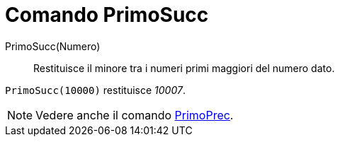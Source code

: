 = Comando PrimoSucc

PrimoSucc(Numero)::
  Restituisce il minore tra i numeri primi maggiori del numero dato.

[EXAMPLE]
====

`++PrimoSucc(10000)++` restituisce _10007_.

====

[NOTE]
====

Vedere anche il comando xref:/commands/PrimoPrec.adoc[PrimoPrec].

====
